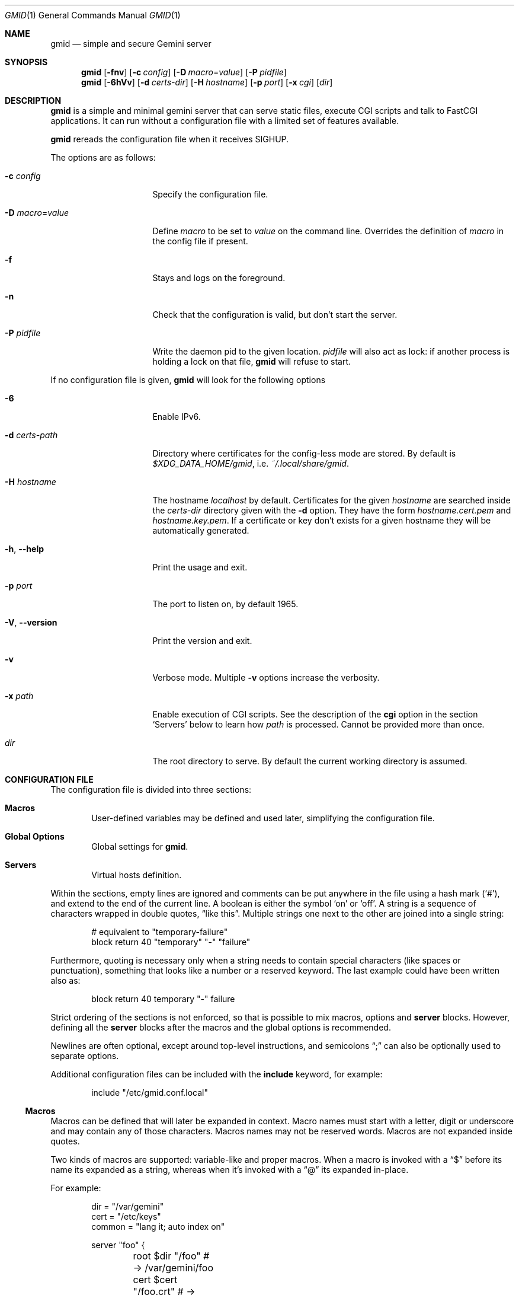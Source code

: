 .\" Copyright (c) 2021 Omar Polo <op@omarpolo.com>
.\"
.\" Permission to use, copy, modify, and distribute this software for any
.\" purpose with or without fee is hereby granted, provided that the above
.\" copyright notice and this permission notice appear in all copies.
.\"
.\" THE SOFTWARE IS PROVIDED "AS IS" AND THE AUTHOR DISCLAIMS ALL WARRANTIES
.\" WITH REGARD TO THIS SOFTWARE INCLUDING ALL IMPLIED WARRANTIES OF
.\" MERCHANTABILITY AND FITNESS. IN NO EVENT SHALL THE AUTHOR BE LIABLE FOR
.\" ANY SPECIAL, DIRECT, INDIRECT, OR CONSEQUENTIAL DAMAGES OR ANY DAMAGES
.\" WHATSOEVER RESULTING FROM LOSS OF USE, DATA OR PROFITS, WHETHER IN AN
.\" ACTION OF CONTRACT, NEGLIGENCE OR OTHER TORTIOUS ACTION, ARISING OUT OF
.\" OR IN CONNECTION WITH THE USE OR PERFORMANCE OF THIS SOFTWARE.
.Dd $Mdocdate: January 30 2021$
.Dt GMID 1
.Os
.Sh NAME
.Nm gmid
.Nd simple and secure Gemini server
.Sh SYNOPSIS
.Nm
.Bk -words
.Op Fl fnv
.Op Fl c Ar config
.Op Fl D Ar macro Ns = Ns Ar value
.Op Fl P Ar pidfile
.Ek
.Nm
.Bk -words
.Op Fl 6hVv
.Op Fl d Pa certs-dir
.Op Fl H Ar hostname
.Op Fl p Ar port
.Op Fl x Pa cgi
.Op Pa dir
.Ek
.Sh DESCRIPTION
.Nm
is a simple and minimal gemini server that can serve static files,
execute CGI scripts and talk to FastCGI applications.
It can run without a configuration file with a limited set of features
available.
.Pp
.Nm
rereads the configuration file when it receives
.Dv SIGHUP .
.Pp
The options are as follows:
.Bl -tag -width 14m
.It Fl c Pa config
Specify the configuration file.
.It Fl D Ar macro Ns = Ns Ar value
Define
.Ar macro
to be set to
.Ar value
on the command line.
Overrides the definition of
.Ar macro
in the config file if present.
.It Fl f
Stays and logs on the foreground.
.It Fl n
Check that the configuration is valid, but don't start the server.
.It Fl P Pa pidfile
Write the daemon pid to the given location.
.Ar pidfile
will also act as lock: if another process is holding a lock on that
file,
.Nm
will refuse to start.
.El
.Pp
If no configuration file is given,
.Nm
will look for the following options
.Bl -tag -width 14m
.It Fl 6
Enable IPv6.
.It Fl d Pa certs-path
Directory where certificates for the config-less mode are stored.
By default is
.Pa $XDG_DATA_HOME/gmid ,
i.e.
.Pa ~/.local/share/gmid .
.It Fl H Ar hostname
The hostname
.Ar localhost
by default.
Certificates for the given
.Ar hostname
are searched inside the
.Pa certs-dir
directory given with the
.Fl d
option.
They have the form
.Pa hostname.cert.pem
and
.Pa hostname.key.pem .
If a certificate or key don't exists for a given hostname they
will be automatically generated.
.It Fl h , Fl -help
Print the usage and exit.
.It Fl p Ar port
The port to listen on, by default 1965.
.It Fl V , Fl -version
Print the version and exit.
.It Fl v
Verbose mode.
Multiple
.Fl v
options increase the verbosity.
.It Fl x Pa path
Enable execution of CGI scripts.
See the description of the
.Ic cgi
option in the section
.Sq Servers
below to learn how
.Pa path
is processed.
Cannot be provided more than once.
.It Pa dir
The root directory to serve.
By default the current working directory is assumed.
.El
.Sh CONFIGURATION FILE
The configuration file is divided into three sections:
.Bl -tag -width xxxx
.It Sy Macros
User-defined variables may be defined and used later, simplifying the
configuration file.
.It Sy Global Options
Global settings for
.Nm .
.It Sy Servers
Virtual hosts definition.
.El
.Pp
Within the sections, empty lines are ignored and comments can be put
anywhere in the file using a hash mark
.Pq Sq # ,
and extend to the end of the current line.
A boolean is either the symbol
.Sq on
or
.Sq off .
A string is a sequence of characters wrapped in double quotes,
.Dq like this .
Multiple strings one next to the other are joined into a single
string:
.Bd -literal -offset indent
# equivalent to "temporary-failure"
block return 40 "temporary" "-" "failure"
.Ed
.Pp
Furthermore, quoting is necessary only when a string needs to contain
special characters
.Pq like spaces or punctuation ,
something that looks like a number or a reserved keyword.
The last example could have been written also as:
.Bd -literal -offset indent
block return 40 temporary "-" failure
.Ed
.Pp
Strict ordering of the sections is not enforced, so that is possible
to mix macros, options and
.Ic server
blocks.
However, defining all the
.Ic server
blocks after the macros and the global options is recommended.
.Pp
Newlines are often optional, except around top-level instructions, and
semicolons
.Dq \&;
can also be optionally used to separate options.
.Pp
Additional configuration files can be included with the
.Ic include
keyword, for example:
.Bd -literal -offset indent
include "/etc/gmid.conf.local"
.Ed
.Ss Macros
Macros can be defined that will later be expanded in context.
Macro names must start with a letter, digit or underscore and may
contain any of those characters.
Macros names may not be reserved words.
Macros are not expanded inside quotes.
.Pp
Two kinds of macros are supported: variable-like and proper macros.
When a macro is invoked with a
.Dq $
before its name its expanded as a string, whereas when it's invoked
with a
.Dq @
its expanded in-place.
.Pp
For example:
.Bd -literal -offset indent
dir = "/var/gemini"
cert = "/etc/keys"
common = "lang it; auto index on"

server "foo" {
	root $dir "/foo"      # -> /var/gemini/foo
	cert $cert "/foo.crt" # -> /etc/keys/foo.crt
	key  $cert "/foo.pem" # -> /etc/keys/foo.pem
	@common
}
.Ed
.Ss Global Options
.Bl -tag -width 12m
.It Ic chroot Pa path
.Xr chroot 2
the process to the given
.Pa path .
The daemon has to be run with root privileges and thus the option
.Ic user
needs to be provided, so privileges can be dropped.
Note that
.Nm
will enter the chroot after loading the TLS keys, but before opening
the virtual host root directories.
It's recommended to keep the TLS keys outside the chroot.
Future version of
.Nm
may enforce this.
.It Ic ipv6 Ar bool
Enable or disable IPv6 support, off by default.
.It Ic map Ar mime-type Cm to-ext Ar file-extension
Map
.Ar mime-type
to the given
.Ar file-extension .
Both argument are strings.
.It Ic port Ar portno
The port to listen on.
1965 by default.
.It Ic prefork Ar number
Run the specified number of server processes.
This increases the performance and prevents delays when connecting to
a server.
When not in config-less mode,
.Nm
runs 3 server processes by default.
The maximum number allowed is 16.
.It Ic protocols Ar string
Specify the TLS protocols to enable.
Refer to
.Xr tls_config_parse_protocols 3
for the valid protocol string values.
By default, both TLSv1.3 and TLSv1.2 are enabled.
Use
.Dq tlsv1.3
to enable only TLSv1.3.
.It Ic user Ar string
Run the daemon as the given user.
.El
.Ss Servers
Every virtual host is defined by a
.Ic server
block:
.Bl -tag -width Ds
.It Ic server Ar hostname Brq ...
Match the server name using shell globbing rules.
It can be an explicit name,
.Ar www.example.com ,
or a name including a wildcards,
.Ar *.example.com .
.El
.Pp
Followed by a block of options that is enclosed in curly brackets:
.Bl -tag -width Ds
.It Ic alias Ar name
Specify an additional alias
.Ar name
for this server.
.It Ic auto Ic index Ar bool
If no index file is found, automatically generate a directory listing.
Disabled by default.
.It Ic block Op Ic return Ar code Op Ar meta
Send a reply and close the connection;
by default
.Ar code
is 40
and
.Ar meta
is
.Dq temporary failure .
If
.Ar code
is in the 3x range, then
.Ar meta
is mandatory.
Inside
.Ar meta ,
the following special sequences are supported:
.Bl -tag -width Ds -compact
.It \&%\&%
is replaced with a single
.Sq \&% .
.It \&%p
is replaced with the request path.
.It \&%q
is replaced with the query string of the request.
.It \&%P
is replaced with the server port.
.It \&%N
is replaced with the server name.
.El
.It Ic cert Pa file
Path to the certificate to use for this server.
The
.Pa file
should contain a PEM encoded certificate.
This option is mandatory.
.It Ic cgi Pa path
Execute CGI scripts that matches
.Pa path
using shell globbing rules.
.It Ic default type Ar string
Set the default media type that is used if the media type for a
specified extension is not found.
If not specified, the
.Ic default type
is set to
.Dq application/octet-stream .
.It Ic entrypoint Pa path
Handle all the requests for the current virtual host using the
CGI script at
.Pa path ,
relative to the current document root.
.It Ic env Ar name Cm = Ar value
Set the environment variable
.Ar name
to
.Ar value
when executing CGI scripts.
Can be provided more than once.
.\" don't document the "spawn <prog>" form because it probably won't
.\" be kept.
.It Ic fastcgi Oo Ic tcp Oc Pa socket Oo Cm port Ar port Oc
Enable FastCGI instead of serving files.
The
.Pa socket
can either be a UNIX-domain socket or a TCP socket.
If the FastCGI application is listening on a UNIX domain socket,
.Pa socket
is a local path name within the
.Xr chroot 2
root directory of
.Nm .
Otherwise, the
.Ic tcp
keyword must be provided and
.Pa socket
is interpreted as a hostname or an IP address.
.Ar port
can be either a port number or the name of a service enclosed in
double quotes.
If not specified defaults to 9000.
.It Ic index Ar string
Set the directory index file.
If not specified, it defaults to
.Pa index.gmi .
.It Ic key Pa file
Specify the private key to use for this server.
The
.Pa file
should contain a PEM encoded private key.
This option is mandatory.
.It Ic lang Ar string
Specify the language tag for the text/gemini content served.
If not specified, no
.Dq lang
parameter will be added in the response.
.It Ic location Pa path Brq ...
Specify server configuration rules for a specific location.
The
.Pa path
argument will be matched against the request path with shell globbing
rules.
In case of multiple location statements in the same context, the first
matching location will be put into effect and the later ones ignored.
Therefore is advisable to match for more specific paths first and for
generic ones later on.
A
.Ic location
section may include most of the server configuration rules
except
.Ic alias , Ic cert , Ic cgi , Ic entrypoint , Ic env , Ic key ,
.Ic location No and Ic param .
.It Ic log Ar bool
Enable or disable the logging for the current server or location block.
.It Ic param Ar name Cm = Ar value
Set the param
.Ar name
to
.Ar value
for FastCGI.
.It Ic root Pa directory
Specify the root directory for this server
.Pq alas the current Dq document root .
It's relative to the chroot if enabled.
.It Ic require Ic client Ic ca Pa path
Allow requests only from clients that provide a certificate signed by
the CA certificate in
.Pa path .
It needs to be a PEM-encoded certificate and it's not relative to the
chroot.
.It Ic strip Ar number
Strip
.Ar number
components from the beginning of the path before doing a lookup in the
root directory.
It's also considered for the
.Ar meta
parameter in the scope of a
.Ic block return .
.El
.Sh CGI
When a request for an executable file matches the
.Ic cgi
rule, that file will be execute and its output fed to the client.
.Pp
The CGI scripts are executed in the directory they reside and inherit
the environment from
.Nm
with these additional variables set:
.Bl -tag -width 24m
.It Ev GATEWAY_INTERFACE
.Dq CGI/1.1
.It Ev GEMINI_DOCUMENT_ROOT
The root directory of the virtual host.
.It Ev GEMINI_SCRIPT_FILENAME
Full path to the CGI script being executed.
.It Ev GEMINI_URL
The full IRI of the request.
.It Ev GEMINI_URL_PATH
The path of the request.
.It Ev PATH_INFO
The portion of the requested path that is derived from the the IRI
path hierarchy following the part that identifies the script itself.
Can be unset.
.It Ev PATH_TRANSLATED
Present if and only if
.Ev PATH_INFO
is set.
It represent the translation of the
.Ev PATH_INFO .
.Nm
builds this by appending the
.Ev PATH_INFO
to the virtual host directory root.
.It Ev QUERY_STRING
The decoded query string.
.It Ev REMOTE_ADDR , Ev REMOTE_HOST
Textual representation of the client IP.
.It Ev REQUEST_METHOD
This is present only for RFC3875 (CGI) compliance.
It's always set to the empty string.
.It Ev SCRIPT_NAME
The part of the
.Ev GEMINI_URL_PATH
that identifies the current CGI script.
.It Ev SERVER_NAME
The name of the server
.It Ev SERVER_PORT
The port the server is listening on.
.It Ev SERVER_PROTOCOL
.Dq GEMINI
.It Ev SERVER_SOFTWARE
The name and version of the server, i.e.
.Dq gmid/1.7
.It Ev AUTH_TYPE
The string "Certificate" if the client used a certificate, otherwise
unset.
.It Ev REMOTE_USER
The subject of the client certificate if provided, otherwise unset.
.It Ev TLS_CLIENT_ISSUER
The is the issuer of the client certificate if provided, otherwise
unset.
.It Ev TLS_CLIENT_HASH
The hash of the client certificate if provided, otherwise unset.
The format is
.Dq ALGO:HASH .
.It Ev TLS_VERSION
The TLS version negotiated with the peer.
.It Ev TLS_CIPHER
The cipher suite negotiated with the peer.
.It Ev TLS_CIPHER_STRENGTH
The strength in bits for the symmetric cipher that is being used with
the peer.
.It Ev TLS_CLIENT_NOT_AFTER
The time corresponding to the end of the validity period of the peer
certificate in the ISO 8601 format
.Pq e.g. Dq 2021-02-07T20:17:41Z .
.It Ev TLS_CLIENT_NOT_BEFORE
The time corresponding to the start of the validity period of the peer
certificate in the ISO 8601 format.
.El
.Sh FastCGI
.Nm
optionally supports FastCGI.
A
.Ic fastcgi
rule must be present in a server or location block.
Then, all requests matching that server or location will be handled
via the specified FastCGI backend.
.Pp
By default the following variables
.Pq parameters
are sent, and carry the same semantics as with CGI.
More parameters can be added with the
.Ic param
option.
.Pp
.Bl -bullet -compact
.It
GATEWAY_INTERFACE
.It
GEMINI_URL_PATH
.It
QUERY_STRING
.It
REMOTE_ADDR
.It
REMOTE_HOST
.It
REQUEST_METHOD
.It
SERVER_NAME
.It
SERVER_PROTOCOL
.It
SERVER_SOFTWARE
.It
AUTH_TYPE
.It
REMOTE_USER
.It
TLS_CLIENT_ISSUER
.It
TLS_CLIENT_HASH
.It
TLS_VERSION
.It
TLS_CIPHER
.It
TLS_CIPHER_STRENGTH
.It
TLS_CLIENT_NOT_BEFORE
.It
TLS_CLIENT_NOT_AFTER
.El
.Sh MIME
To auto-detect the MIME type of the response
.Nm
looks at the file extension and consults its internal table.
By default the following mappings are loaded, but they can be
overridden or extended using the
.Ic map
configuration option.
If no MIME is found, the value of
.Ic default type
matching the file
.Ic location
will be used, which is
.Dq application/octet-stream
by default.
.Pp
.Bl -tag -offset indent -width 14m -compact
.It diff
text/x-patch
.It gemini, gmi
text/gemini
.It gif
image/gif
.It jpeg
image/jpeg
.It jpg
image/jpeg
.It markdown, md
text/markdown
.It patch
text/x-patch
.It pdf
application/pdf
.It png
image/png
.It svg
image/svg+xml
.It txt
text/plain
.It xml
text/xml
.El
.Sh EXAMPLES
Serve the current directory
.Bd -literal -offset indent
$ gmid .
.Ed
.Pp
To serve the directory
.Pa docs
and enable CGI scripts inside
.Pa docs/cgi
.Bd -literal -offset indent
$ mkdir docs/cgi
$ cat <<EOF > docs/cgi/hello
#!/bin/sh
printf "20 text/plain\\r\\n"
echo "hello world"
EOF
$ chmod +x docs/cgi/hello
$ gmid -x '/cgi/*' docs
.Ed
.Pp
The following is an example of a possible configuration for a site
that enables only TLSv1.3, adds a mime type for the file extension
"rtf" and defines two virtual host:
.Bd -literal -offset indent
ipv6 on		# enable ipv6

protocols "tlsv1.3"

map "application/rtf" to-ext "rtf"

server "example.com" {
	cert "/path/to/cert.pem"
	key  "/path/to/key.pem"
	root "/var/gemini/example.com"
}

server "it.example.com" {
	cert "/path/to/cert.pem"
	key  "/path/to/key.pem"
	root "/var/gemini/it.example.com"

	# enable cgi scripts inside "cgi-bin"
	cgi  "/cgi-bin/*"

	# set the language for text/gemini files
	lang "it"
}
.Ed
.Pp
Yet another example, showing how to enable a
.Ic chroot
and use
.Ic location
rule
.Bd -literal -offset indent
chroot "/var/gemini"
user "_gmid"

server "example.com" {
	cert "/path/to/cert.pem" # absolute path
	key  "/path/to/key.pem"  # also absolute
	root "/example.com"      # relative to the chroot

	location "/static/*" {
		# load the following rules only for
		# requests that matches "/static/*"

		auto index on
		index "index.gemini"
	}
}
.Ed
.Sh ACKNOWLEDGEMENTS
.Nm
uses the
.Dq Flexible and Economical
UTF-8 decoder written by
.An Bjoern Hoehrmann .
.Sh AUTHORS
.An -nosplit
The
.Nm
program was written by
.An Omar Polo Aq Mt op@omarpolo.com .
.Sh CAVEATS
.Bl -bullet
.It
All the root directories are opened during the daemon startup; if a
root directory is deleted and then re-created,
.Nm
won't be able to serve files inside that directory until a restart.
This restriction only applies to the root directories and not their
content.
.It
a %2F sequence is indistinguishable from a literal slash: this is not
RFC3986-compliant.
.It
a %00 sequence is treated as invalid character and thus rejected.
.El
